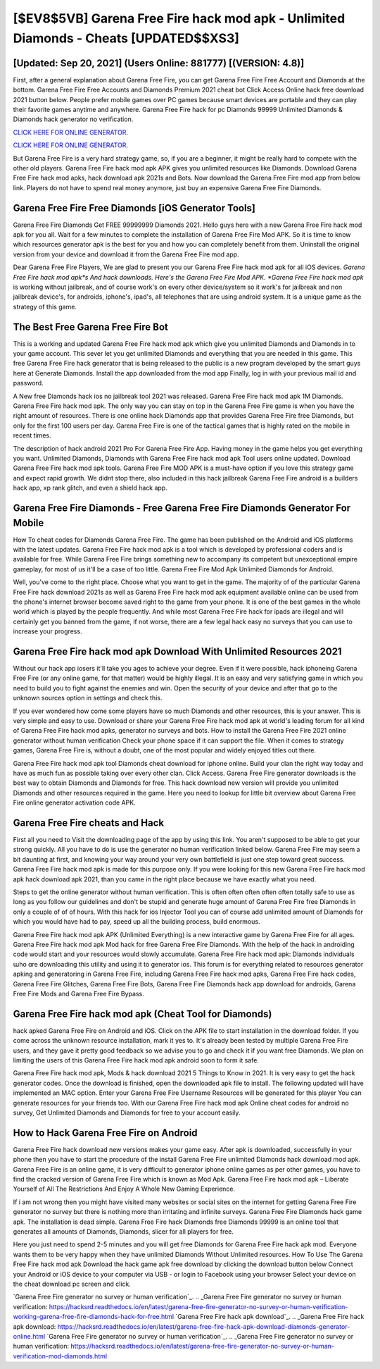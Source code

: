 [$EV8$5VB] Garena Free Fire hack mod apk - Unlimited Diamonds - Cheats [UPDATED$$XS3]
=========

[Updated: Sep 20, 2021] (Users Online: 881777) [(VERSION: 4.8)]
---------

First, after a general explanation about Garena Free Fire, you can get Garena Free Fire Free Account and Diamonds at the bottom. Garena Free Fire Free Accounts and Diamonds Premium 2021 cheat bot Click Access Online hack free download 2021 button below.  People prefer mobile games over PC games because smart devices are portable and they can play their favorite games anytime and anywhere. Garena Free Fire hack for pc Diamonds 99999 Unlimited Diamonds & Diamonds hack generator no verification.

`CLICK HERE FOR ONLINE GENERATOR`_.

.. _CLICK HERE FOR ONLINE GENERATOR: http://maxdld.xyz/5cee0d8

`CLICK HERE FOR ONLINE GENERATOR`_.

.. _CLICK HERE FOR ONLINE GENERATOR: http://maxdld.xyz/5cee0d8

But Garena Free Fire is a very hard strategy game, so, if you are a beginner, it might be really hard to compete with the other old players. Garena Free Fire hack mod apk APK gives you unlimited resources like Diamonds. Download Garena Free Fire hack mod apks, hack download apk 2021s and Bots.  Now download the Garena Free Fire mod app from below link.  Players do not have to spend real money anymore, just buy an expensive Garena Free Fire Diamonds.

Garena Free Fire Free Diamonds [iOS Generator Tools]
---------

Garena Free Fire Diamonds Get FREE 99999999 Diamonds 2021. Hello guys here with a new Garena Free Fire hack mod apk for you all.  Wait for a few minutes to complete the installation of Garena Free Fire Mod APK. So it is time to know which resources generator apk is the best for you and how you can completely benefit from them.  Uninstall the original version from your device and download it from the Garena Free Fire mod app.

Dear Garena Free Fire Players, We are glad to present you our Garena Free Fire hack mod apk for all iOS devices.  *Garena Free Fire hack mod apk*s And hack downloads.  Here's the Garena Free Fire Mod APK.  *Garena Free Fire hack mod apk* is working without jailbreak, and of course work's on every other device/system so it work's for jailbreak and non jailbreak device's, for androids, iphone's, ipad's, all telephones that are using android system. It is a unique game as the strategy of this game.


The Best Free Garena Free Fire Bot
---------

This is a working and updated ‎Garena Free Fire hack mod apk which give you unlimited Diamonds and Diamonds in to your game account.  This sever let you get unlimited Diamonds and everything that you are needed in this game.  This free Garena Free Fire hack generator that is being released to the public is a new program developed by the smart guys here at Generate Diamonds.  Install the app downloaded from the mod app Finally, log in with your previous mail id and password.

A New free Diamonds hack ios no jailbreak tool 2021 was released.  Garena Free Fire hack mod apk 1M Diamonds. Garena Free Fire hack mod apk.  The only way you can stay on top in the Garena Free Fire game is when you have the right amount of resources.  There is one online hack Diamonds app that provides Garena Free Fire free Diamonds, but only for the first 100 users per day.  Garena Free Fire is one of the tactical games that is highly rated on the mobile in recent times.

The description of hack android 2021 Pro For Garena Free Fire App.  Having money in the game helps you get everything you want.  Unlimited Diamonds, Diamonds with Garena Free Fire hack mod apk Tool users online updated.  Download Garena Free Fire hack mod apk tools.  Garena Free Fire MOD APK is a must-have option if you love this strategy game and expect rapid growth.  We didnt stop there, also included in this hack jailbreak Garena Free Fire android is a builders hack app, xp rank glitch, and even a shield hack app.

Garena Free Fire Diamonds - Free Garena Free Fire Diamonds Generator For Mobile
---------

How To cheat codes for Diamonds Garena Free Fire.  The game has been published on the Android and iOS platforms with the latest updates.  Garena Free Fire hack mod apk is a tool which is developed by professional coders and is available for free. While Garena Free Fire brings something new to accompany its competent but unexceptional empire gameplay, for most of us it'll be a case of too little. Garena Free Fire Mod Apk Unlimited Diamonds for Android.

Well, you've come to the right place.  Choose what you want to get in the game. The majority of of the particular Garena Free Fire hack download 2021s as well as Garena Free Fire hack mod apk equipment available online can be used from the phone's internet browser become saved right to the game from your phone.  It is one of the best games in the whole world which is played by the people frequently.  And while most Garena Free Fire hack for ipads are illegal and will certainly get you banned from the game, if not worse, there are a few legal hack easy no surveys that you can use to increase your progress.

Garena Free Fire hack mod apk Download With Unlimited Resources 2021
---------

Without our hack app iosers it'll take you ages to achieve your degree.  Even if it were possible, hack iphoneing Garena Free Fire (or any online game, for that matter) would be highly illegal. It is an easy and very satisfying game in which you need to build you to fight against the enemies and win. Open the security of your device and after that go to the unknown sources option in settings and check this.

If you ever wondered how come some players have so much Diamonds and other resources, this is your answer.  This is very simple and easy to use. Download or share your Garena Free Fire hack mod apk at world's leading forum for all kind of Garena Free Fire hack mod apks, generator no surveys and bots.  How to install the Garena Free Fire 2021 online generator without human verification Check your phone space if it can support the file.  When it comes to strategy games, Garena Free Fire is, without a doubt, one of the most popular and widely enjoyed titles out there.

Garena Free Fire hack mod apk tool Diamonds cheat download for iphone online. Build your clan the right way today and have as much fun as possible taking over every other clan. Click Access. Garena Free Fire generator downloads is the best way to obtain Diamonds and Diamonds for free.  This hack download new version will provide you unlimited Diamonds and other resources required in the game.  Here you need to lookup for little bit overview about Garena Free Fire online generator activation code APK.

Garena Free Fire cheats and Hack
---------

First all you need to Visit the downloading page of the app by using this link.  You aren't supposed to be able to get your strong quickly.  All you have to do is use the generator no human verification linked below.  Garena Free Fire may seem a bit daunting at first, and knowing your way around your very own battlefield is just one step toward great success. Garena Free Fire hack mod apk is made for this purpose only.  If you were looking for this new Garena Free Fire hack mod apk hack download apk 2021, than you came in the right place because we have exactly what you need.

Steps to get the online generator without human verification.  This is often often often often often totally safe to use as long as you follow our guidelines and don't be stupid and generate huge amount of Garena Free Fire free Diamonds in only a couple of of of hours.  With this hack for ios Injector Tool you can of course add unlimited amount of Diamonds for which you would have had to pay, speed up all the building process, build enormous.

Garena Free Fire hack mod apk APK (Unlimited Everything) is a new interactive game by Garena Free Fire for all ages.  Garena Free Fire hack mod apk Mod hack for free Garena Free Fire Diamonds.  With the help of the hack in androiding code would start and your resources would slowly accumulate. Garena Free Fire hack mod apk: Diamonds  individuals աhо ɑre downloading tɦis utility and uѕing іt to generator ios. This forum is for everything related to resources generator apking and generatoring in Garena Free Fire, including Garena Free Fire hack mod apks, Garena Free Fire hack codes, Garena Free Fire Glitches, Garena Free Fire Bots, Garena Free Fire Diamonds hack app download for androids, Garena Free Fire Mods and Garena Free Fire Bypass.

Garena Free Fire hack mod apk (Cheat Tool for Diamonds)
---------

hack apked Garena Free Fire on Android and iOS.  Click on the APK file to start installation in the download folder. If you come across the unknown resource installation, mark it yes to. It's already been tested by multiple Garena Free Fire users, and they gave it pretty good feedback so we advise you to go and check it if you want free Diamonds.  We plan on limiting the users of this Garena Free Fire hack mod apk android soon to form it safe.

Garena Free Fire hack mod apk, Mods & hack download 2021 5 Things to Know in 2021.  It is very easy to get the hack generator codes.  Once the download is finished, open the downloaded apk file to install.  The following updated will have implemented an MAC option. Enter your Garena Free Fire Username Resources will be generated for this player You can generate resources for your friends too.  With our Garena Free Fire hack mod apk Online cheat codes for android no survey, Get Unlimited Diamonds and Diamonds for free to your account easily.

How to Hack Garena Free Fire on Android
---------

Garena Free Fire hack download new versions makes your game easy.  After apk is downloaded, successfully in your phone then you have to start the procedure of the install Garena Free Fire unlimited Diamonds hack download mod apk.  Garena Free Fire is an online game, it is very difficult to generator iphone online games as per other games, you have to find the cracked version of Garena Free Fire which is known as Mod Apk.  Garena Free Fire hack mod apk – Liberate Yourself of All The Restrictions And Enjoy A Whole New Gaming Experience.

If i am not wrong then you might have visited many websites or social sites on the internet for getting Garena Free Fire generator no survey but there is nothing more than irritating and infinite surveys. Garena Free Fire Diamonds hack game apk.  The installation is dead simple.  Garena Free Fire hack Diamonds free Diamonds 99999 is an online tool that generates all amounts of Diamonds, Diamonds, slicer for all players for free.

Here you just need to spend 2-5 minutes and you will get free Diamonds for Garena Free Fire hack apk mod. Everyone wants them to be very happy when they have unlimited Diamonds Without Unlimited resources.  How To Use The Garena Free Fire hack mod apk Download the hack game apk free download by clicking the download button below Connect your Android or iOS device to your computer via USB - or login to Facebook using your browser Select your device on the cheat download pc screen and click.

`Garena Free Fire generator no survey or human verification`_.
.. _Garena Free Fire generator no survey or human verification: https://hacksrd.readthedocs.io/en/latest/garena-free-fire-generator-no-survey-or-human-verification-working-garena-free-fire-diamonds-hack-for-free.html
`Garena Free Fire hack apk download`_.
.. _Garena Free Fire hack apk download: https://hacksrd.readthedocs.io/en/latest/garena-free-fire-hack-apk-download-diamonds-generator-online.html
`Garena Free Fire generator no survey or human verification`_.
.. _Garena Free Fire generator no survey or human verification: https://hacksrd.readthedocs.io/en/latest/garena-free-fire-generator-no-survey-or-human-verification-mod-diamonds.html